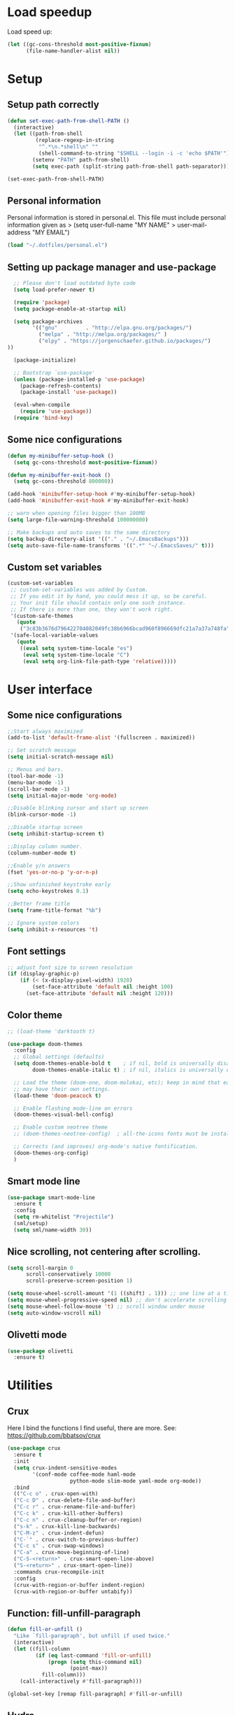 #+PROPERTY: header-args:emacs-lisp :tangle ~/.emacs.d/init.el

* Load speedup
Load speed up:
#+BEGIN_SRC emacs-lisp
(let ((gc-cons-threshold most-positive-fixnum)
      (file-name-handler-alist nil))
#+END_SRC

* Setup
** Setup path correctly
#+BEGIN_SRC emacs-lisp
(defun set-exec-path-from-shell-PATH ()
  (interactive)
  (let ((path-from-shell
         (replace-regexp-in-string
          "^.*\n.*shell\n" ""
          (shell-command-to-string "$SHELL --login -i -c 'echo $PATH'"))))
        (setenv "PATH" path-from-shell)
        (setq exec-path (split-string path-from-shell path-separator))))

(set-exec-path-from-shell-PATH)
#+END_SRC

** Personal information
Personal information is stored in personal.el.
This file must include personal information given as
> (setq user-full-name "MY NAME"
>       user-mail-address "MY EMAIL")
#+BEGIN_SRC emacs-lisp
(load "~/.dotfiles/personal.el")
#+END_SRC

** Setting up package manager and use-package
#+begin_src emacs-lisp
  ;; Please don't load outdated byte code
  (setq load-prefer-newer t)

  (require 'package)
  (setq package-enable-at-startup nil)

  (setq package-archives
        '(("gnu"         . "http://elpa.gnu.org/packages/")
          ("melpa" . "http://melpa.org/packages/" )
          ("elpy" . "https://jorgenschaefer.github.io/packages/")
))

  (package-initialize)

  ;; Bootstrap `use-package'
  (unless (package-installed-p 'use-package)
    (package-refresh-contents)
    (package-install 'use-package))

  (eval-when-compile
    (require 'use-package))
  (require 'bind-key)
#+end_src

** Some nice configurations
#+BEGIN_SRC emacs-lisp
(defun my-minibuffer-setup-hook ()
  (setq gc-cons-threshold most-positive-fixnum))

(defun my-minibuffer-exit-hook ()
  (setq gc-cons-threshold 800000))

(add-hook 'minibuffer-setup-hook #'my-minibuffer-setup-hook)
(add-hook 'minibuffer-exit-hook #'my-minibuffer-exit-hook)

;; warn when opening files bigger than 100MB
(setq large-file-warning-threshold 100000000)

;; Make backups and auto saves to the same directory
(setq backup-directory-alist '(("." . "~/.EmacsBackups")))
(setq auto-save-file-name-transforms '((".*" "~/.EmacsSaves/" t)))
#+END_SRC

** Custom set variables
#+BEGIN_SRC emacs-lisp
(custom-set-variables
 ;; custom-set-variables was added by Custom.
 ;; If you edit it by hand, you could mess it up, so be careful.
 ;; Your init file should contain only one such instance.
 ;; If there is more than one, they won't work right.
 '(custom-safe-themes
   (quote
    ("3c83b3676d796422704082049fc38b6966bcad960f896669dfc21a7a37a748fa" default)))
 '(safe-local-variable-values
   (quote
    ((eval setq system-time-locale "es")
     (eval setq system-time-locale "C")
     (eval setq org-link-file-path-type 'relative)))))
#+END_SRC

* User interface
** Some nice configurations
#+BEGIN_SRC emacs-lisp
;;Start always maximized
(add-to-list 'default-frame-alist '(fullscreen . maximized))

;; Set scratch message
(setq initial-scratch-message nil)

;; Menus and bars.
(tool-bar-mode -1)
(menu-bar-mode -1)
(scroll-bar-mode -1)
(setq initial-major-mode 'org-mode)

;;Disable blinking cursor and start up screen
(blink-cursor-mode -1)

;;Disable startup screen
(setq inhibit-startup-screen t)

;;Display column number.
(column-number-mode t)

;;Enable y/n answers
(fset 'yes-or-no-p 'y-or-n-p)

;;Show unfinished keystroke early
(setq echo-keystrokes 0.1)

;;Better frame title
(setq frame-title-format "%b")

;; Ignore system colors
(setq inhibit-x-resources 't)
#+END_SRC

** Font settings
#+BEGIN_SRC emacs-lisp
;; adjust font size to screen resolution
(if (display-graphic-p)
    (if (< (x-display-pixel-width) 1920)
        (set-face-attribute 'default nil :height 100)
      (set-face-attribute 'default nil :height 120)))
#+END_SRC

** Color theme
#+BEGIN_SRC emacs-lisp
;; (load-theme 'darktooth t)

(use-package doom-themes
  :config
  ;; Global settings (defaults)
  (setq doom-themes-enable-bold t    ; if nil, bold is universally disabled
        doom-themes-enable-italic t) ; if nil, italics is universally disabled

  ;; Load the theme (doom-one, doom-molokai, etc); keep in mind that each theme
  ;; may have their own settings.
  (load-theme 'doom-peacock t)

  ;; Enable flashing mode-line on errors
  (doom-themes-visual-bell-config)

  ;; Enable custom neotree theme
  ;; (doom-themes-neotree-config)  ; all-the-icons fonts must be installed!

  ;; Corrects (and improves) org-mode's native fontification.
  (doom-themes-org-config)
  )
#+END_SRC

** Smart mode line
#+BEGIN_SRC emacs-lisp
(use-package smart-mode-line
  :ensure t
  :config
  (setq rm-whitelist "Projectile")
  (sml/setup)
  (setq sml/name-width 30))
#+END_SRC

** Nice scrolling, not centering after scrolling.
#+BEGIN_SRC emacs-lisp
(setq scroll-margin 0
      scroll-conservatively 10000
      scroll-preserve-screen-position 1)

(setq mouse-wheel-scroll-amount '(1 ((shift) . 1))) ;; one line at a time
(setq mouse-wheel-progressive-speed nil) ;; don't accelerate scrolling
(setq mouse-wheel-follow-mouse 't) ;; scroll window under mouse
(setq auto-window-vscroll nil)
#+END_SRC

** Olivetti mode
#+BEGIN_SRC emacs-lisp
(use-package olivetti
  :ensure t)
#+END_SRC

* Utilities
** Crux
Here I bind the functions I find useful, there are more. See:
https://github.com/bbatsov/crux
#+BEGIN_SRC emacs-lisp
(use-package crux
  :ensure t
  :init
  (setq crux-indent-sensitive-modes
        '(conf-mode coffee-mode haml-mode
                    python-mode slim-mode yaml-mode org-mode))
  :bind
  (("C-c o" . crux-open-with)
  ("C-c D" . crux-delete-file-and-buffer)
  ("C-c r" . crux-rename-file-and-buffer)
  ("C-c k" . crux-kill-other-buffers)
  ("C-c n" . crux-cleanup-buffer-or-region)
  ("s-k" . crux-kill-line-backwards)
  ("C-M-z" . crux-indent-defun)
  ("C-`" . crux-switch-to-previous-buffer)
  ("C-c s" . crux-swap-windows)
  ("C-a" . crux-move-beginning-of-line)
  ("C-S-<return>" . crux-smart-open-line-above)
  ("S-<return>" . crux-smart-open-line))
  :commands crux-recompile-init
  :config
  (crux-with-region-or-buffer indent-region)
  (crux-with-region-or-buffer untabify))
#+END_SRC

** Function: fill-unfill-paragraph
#+BEGIN_SRC emacs-lisp
(defun fill-or-unfill ()
  "Like `fill-paragraph', but unfill if used twice."
  (interactive)
  (let ((fill-column
         (if (eq last-command 'fill-or-unfill)
             (progn (setq this-command nil)
                    (point-max))
           fill-column)))
    (call-interactively #'fill-paragraph)))

(global-set-key [remap fill-paragraph] #'fill-or-unfill)
#+END_SRC

** Hydra
#+BEGIN_SRC emacs-lisp
(use-package hydra
  :ensure t)
#+END_SRC

** Counsel
#+BEGIN_SRC emacs-lisp
(global-set-key (kbd "C-x C-b") 'ibuffer-other-window)
(use-package smex ;;provides history to counsel-M-x
  :ensure t)
(use-package counsel
  :ensure t
  :bind
  ("M-x" . counsel-M-x)
  ("C-s" . counsel-grep-or-swiper)
  ("M-y" . counsel-yank-pop)
  ("C-x C-f" . counsel-find-file)
  ("C-x C-r" . counsel-recentf)
  ("C-h v" . counsel-describe-variable)
  ("C-h f" . counsel-describe-function)
  ("<f2> u" . counsel-unicode-char)
  ("C-c g" . counsel-ag)
  ("C-c r" . ivy-resume)
  ("C-c i" . counsel-imenu)
  ("C-x b" . ivy-switch-buffer)
  ("C-x <left>" . counsel-mark-ring)
  ("C-x <right>" . counsel-mark-ring)
  ("C-c v" . ivy-push-view)
  ("C-c V" . ivy-pop-view)
  :config
  (ivy-mode 1)
  (setq ivy-height 7)
  (setq ivy-count-format "(%d/%d) ")
  (setq ivy-initial-inputs-alist nil)
  (setq counsel-yank-pop-separator "\n--------------------------------------\n")
  (setq swiper-include-line-number-in-search t)
  (setq ivy-ignore-buffers
        '("\\` "
          "*Help*" "*scratch*" "*Messages*" "\\`\\*magit" "*toc*"
          "synctex.gz"))
  (setq ivy-re-builders-alist
        '((t . ivy--regex-ignore-order)))
  (ivy-add-actions 'counsel-find-file
                   '(("F" (lambda (x) (with-ivy-window (insert (file-relative-name x))))
                      "insert relative file name")
                     ("B" (lambda (x)
                            (with-ivy-window
                              (insert (file-name-nondirectory (replace-regexp-in-string "/\\'" "" x)))))
                      "insert file name without any directory information")))
  )
(use-package ivy-hydra
  :ensure t)
#+END_SRC

** Magit
#+BEGIN_SRC emacs-lisp
(use-package magit
  :ensure t
  :bind ("C-x g" . magit-status))
#+END_SRC

** Undo tree
#+BEGIN_SRC emacs-lisp
(use-package undo-tree
  :ensure t
  :config
  (global-undo-tree-mode)
  (global-set-key (kbd "C-z") 'undo)
  (global-set-key (kbd "C-S-z") 'undo-tree-redo))
#+END_SRC

** Flyspell
#+BEGIN_SRC emacs-lisp
(use-package flyspell
  :config
  ;; use aspell instead of ispell
  (setq ispell-program-name "aspell"
        ispell-extra-args '("--sug-mode=ultra"))
  (add-hook 'text-mode-hook 'turn-on-flyspell)
  (setq flyspell-tex-command-regexp
        "\\(\\(begin\\|end\\)[  ]*{\\|\\(cite[a-z*]*\\|label\\|ref\\|eqref\\|usepackage\\|documentclass\\|bibliographystyle\\)[         ]*\\(\\[[^]]*\\]\\)?{[^{}]*\\)")
)

(use-package flyspell-correct-ivy
  :ensure t
  :config
  (define-key
    flyspell-mode-map (kbd "C-;") #'flyspell-correct-previous-word-generic))
#+END_SRC

** Company
#+BEGIN_SRC emacs-lisp
(use-package company
  :ensure t
  :config
  (global-set-key (kbd "s-º") 'company-complete)
  (add-hook 'after-init-hook 'global-company-mode)
  (setq company-backends (delete 'company-bbdb company-backends))
  (setq company-backends (delete 'company-nxml company-backends))
  (setq company-backends (delete 'company-css company-backends))
  (setq company-backends (delete 'company-eclim company-backends))
  (setq company-backends (delete 'company-clang company-backends))
  (setq company-backends (delete 'company-xcode company-backends))
  (setq company-backends (delete 'company-cmake company-backends))
  (setq company-backends (delete 'company-oddmuse company-backends))
  (setq company-backends (delete 'company-dabbrev company-backends))
  )

(use-package company-math
  :ensure t
  :config
  (add-to-list 'company-backends 'company-math-symbols-unicode))

(defun my-company-latex-mode-setup ()
  (setq-local company-backends
              (append '((company-math-symbols-latex company-latex-commands))
                      company-backends)))
(add-hook 'LaTeX-mode-hook 'my-company-latex-mode-setup)

;; Company for org-mode. Org-mode uses pcomplete for it's own
;; completion. We add it to the capf backend.
(defun add-pcomplete-to-capf ()
  (add-hook 'completion-at-point-functions 'pcomplete-completions-at-point nil t))
(add-hook 'org-mode-hook #'add-pcomplete-to-capf)

(defun my-company-org-mode-setup ()
  (setq-local company-backends
              (append '(company-ob-ipython)
                      company-backends)))
(add-hook 'org-mode-hook 'my-company-org-mode-setup)
#+END_SRC

** Deft
[[https://github.com/jrblevin/deft][Deft]] is an Emacs mode for quickly browsing, filtering, and editing
directories of plain text notes, inspired by Notational Velocity. It
was designed for increased productivity when writing and taking notes
by making it fast and simple to find the right file at the right time
and by automating many of the usual tasks such as creating new files
and saving files.

#+BEGIN_SRC emacs-lisp
(use-package deft
  :ensure t
  :bind ("<f8>" . deft)
  :commands (deft)
  :config
  (setq deft-directory "~/Documents/Notes"
        deft-extensions '("org" "tex"))
  (setq deft-default-extension "org")
  (setq deft-use-filter-string-for-filename t)
  (setq deft-file-naming-rules
        '((noslash . "-")
          (nospace . "-")
          (case-fn . downcase))))
#+END_SRC

** Function: open-term-here
A function for opening an external terminal emulator in the current
path.

#+BEGIN_SRC emacs-lisp
(defun open-term-here ()
  (interactive)
  "Open a terminal in current buffer's path."
  (call-process
   "konsole"
   nil 0 nil
   (concat "--workdir="
           (file-name-directory (or load-file-name buffer-file-name)))))
(global-set-key (kbd "C-c t") 'open-term-here)
#+END_SRC

** Save recent files
#+BEGIN_SRC emacs-lisp
(use-package recentf
  :config
  (setq recentf-save-file (expand-file-name "recentf" "~/.emacs.d/savefile/")
        recentf-max-saved-items 50
        ;; disable recentf-cleanup on Emacs start, because it can cause
        ;; problems with remote files
        recentf-auto-cleanup 'never)

  (defun prelude-recentf-exclude-p (file)
    "A predicate to decide whether to exclude FILE from recentf."
    (let ((file-dir (file-truename (file-name-directory file))))
      (-any-p (lambda (dir)
                (string-prefix-p dir file-dir))
              (mapcar 'file-truename (list "~/.emacs.d/savefile/" "~/.emacs.d/elpa/")))))

  (add-to-list 'recentf-exclude 'prelude-recentf-exclude-p)
  (add-to-list 'recentf-exclude "COMMIT_EDITMSG\\'")
  (add-to-list 'recentf-exclude "\\.png\\'")
  (add-to-list 'recentf-exclude "\\org-clock-save.el\\'")
  (add-to-list 'recentf-exclude "\\.gz\\'")
  (add-to-list 'recentf-exclude "\\.log\\'")
  (add-to-list 'recentf-exclude "\\.orhc-bibtex-cache\\'")

  (recentf-mode +1))
#+END_SRC

** Yasnippet
#+BEGIN_SRC emacs-lisp
(use-package yasnippet
  :ensure t
  :config
  (setq yas-snippet-dirs
        '("~/.dotfiles/snippets"
          yas-installed-snippets-dir))
  (yas/global-mode 1)
  )  ;; (define-key yas-minor-mode-map (kbd "s-<tab>") 'yas-expand)
  ;; (define-key yas-minor-mode-map [(tab)]        nil)
  ;; (define-key yas-minor-mode-map (kbd "TAB")    nil)
  ;; (define-key yas-minor-mode-map (kbd "<tab>")  nil))
#+END_SRC

** Ivy-bibtex
#+BEGIN_SRC emacs-lisp
(use-package ivy-bibtex
  :ensure t
  :config
  (setq bibtex-completion-bibliography
        '("/home/gperaza/Documents/SortedResources/bibliography.bib"))
  (setq bibtex-completion-pdf-field "file")
  (setq bibtex-completion-notes-path
        "/home/gperaza/Documents/SortedResources/Notes"))
#+END_SRC

* Editing configuration
** Some general editing configurations
#+BEGIN_SRC emacs-lisp
;; always follow symlinks of vc files
(setq vc-follow-symlinks t)

;; don't use tabs to indent
(setq-default indent-tabs-mode nil)

;; Require new line at the end of a file
(setq require-final-newline t)

;;Delete selection when copying/writing on top
(delete-selection-mode t)

;;Auto revert files
(global-auto-revert-mode t)

;;Enable narrowing commands
(put 'narrow-to-region 'disabled nil)
(put 'narrow-to-defun 'disabled nil)

;;Enable erase-buffer command
(put 'erase-buffer 'disabled nil)

;; Make ediff use one frame
(setq ediff-window-setup-function 'ediff-setup-windows-plain)

;;Treat camel case words (camelCase) as separate words.
(global-subword-mode 1)

;;Allow typing TeX characters after toggling the input method with C-\
(setq default-input-method 'TeX)

;;Remember location in a file when saving
(require 'saveplace)
(setq-default save-place t)
;; For emacs 25 do (save-place-mode 1)

;; Turn on auto fill
(add-hook 'text-mode-hook 'turn-on-auto-fill)

;; Set truncate lines to nil
(set-default 'truncate-lines t)

;;Set fill column
(setq-default fill-column 80)

;; Save whatever’s in the current (system) clipboard before
;; replacing it with the Emacs’ text.
(setq save-interprogram-paste-before-kill t)
#+END_SRC

** White space mode
#+BEGIN_SRC emacs-lisp
(setq whitespace-line-column 80)
(setq whitespace-style '(face trailing lines-tail))
(add-hook 'prog-mode-hook 'whitespace-mode)
(add-hook 'LaTeX-mode-hook 'whitespace-mode)
#+END_SRC

** Zzz-to-char (kills from current point to character, M-z/M-Z)
#+BEGIN_SRC emacs-lisp
(use-package zzz-to-char
  :ensure t
  :config
  (global-set-key (kbd "M-z") 'zzz-up-to-char)
  (global-set-key (kbd "M-Z") 'zzz-to-char))
#+END_SRC

** Move lines or region up and down
To imitate move lines outside org mode.
#+BEGIN_SRC emacs-lisp
(use-package move-text
  :ensure t
  :config
  (global-set-key (kbd "M-S-<up>")  'move-text-up)
  (global-set-key (kbd "M-S-<down>") 'move-text-down))
#+END_SRC

** Volatile highlights, highlight things like undo, copy, etc.
#+BEGIN_SRC emacs-lisp
(use-package volatile-highlights
  :ensure t
  :config (volatile-highlights-mode t))
#+END_SRC

** Make C-w/M-w kill/copy single line when not selection is active
#+BEGIN_SRC emacs-lisp
;; note - this should be after volatile-highlights is required
(defadvice kill-region (before smart-cut activate compile)
  "When called interactively with no active region, kill a single line instead."
  (interactive
   (if mark-active (list (region-beginning) (region-end))
     (list (line-beginning-position)
           (line-beginning-position 2)))))

(use-package easy-kill
  :ensure t
  :config
  (global-set-key [remap kill-ring-save] 'easy-kill)
  (global-set-key [remap mark-sexp] 'easy-mark))
#+END_SRC

** Expand region
#+BEGIN_SRC emacs-lisp
(use-package expand-region
  :ensure t
  :bind ("M-2" . er/expand-region))
#+END_SRC

** Automatically indent yanked text in programming modes
#+BEGIN_SRC emacs-lisp
(defun yank-advised-indent-function (beg end)
  "Do indentation, as long as the region isn't too large."
  (if (<= (- end beg) 1000)
      (indent-region beg end nil)))

(defcustom prelude-yank-indent-modes '(LaTeX-mode TeX-mode)
  "Modes in which to indent regions that are yanked (or yank-popped).
      Only modes that don't derive from `prog-mode' should be listed here."
  :type 'list
  :group 'prelude)

(defmacro advise-commands (advice-name commands class &rest body)
  "Apply advice named ADVICE-NAME to multiple COMMANDS.
      The body of the advice is in BODY."
  `(progn
     ,@(mapcar (lambda (command)
                 `(defadvice ,command (,class ,(intern (concat (symbol-name command) "-" advice-name)) activate)
                    ,@body))
               commands)))

(advise-commands "indent" (yank yank-pop) after
                 "If current mode is one of `prelude-yank-indent-modes',
      indent yanked text (with prefix arg don't indent)."
                 (if (and (not (ad-get-arg 0))
                          (not (member major-mode crux-indent-sensitive-modes))
                          (or (derived-mode-p 'prog-mode)
                              (member major-mode prelude-yank-indent-modes)))
                     (let ((transient-mark-mode nil))
                       (yank-advised-indent-function (region-beginning) (region-end)))))
#+END_SRC

** Compilation
Let's customize the behavior of the compilation process. We always to
save when compiling, no need to ask. Also, if a previous compilation
process exists, kill it before starting a new one. Finally,
automatically scroll to first error.

We can interpret the ansi color escape codes to colorize the
compilation buffer. For this we follow Malabarba's [[http://endlessparentheses.com/ansi-colors-in-the-compilation-buffer-output.html?source=rss][advice]].

Also, automatically close the compilation buffer when compilation
succeeds without error.

#+BEGIN_SRC emacs-lisp
(require 'compile)
(setq compilation-ask-about-save nil
      compilation-always-kill t
      compilation-scroll-output 'first-error)

(require 'ansi-color)
(defun endless/colorize-compilation ()
  "Colorize from `compilation-filter-start' to `point'."
  (let ((inhibit-read-only t))
    (ansi-color-apply-on-region
     compilation-filter-start (point))))

(add-hook 'compilation-filter-hook
          #'endless/colorize-compilation)

(defun bury-compile-buffer-if-successful (buffer string)
  "Bury a compilation buffer if succeeded without warnings "
  (if (and
       (string-match "compilation" (buffer-name buffer))
       (string-match "finished" string)
       (not
        (with-current-buffer buffer
          (goto-char (point-min))
          (search-forward "warning" nil t))))
      (run-with-timer 1 nil 'winner-undo)))
(add-hook 'compilation-finish-functions 'bury-compile-buffer-if-successful)
#+END_SRC

** Hungry delete
#+BEGIN_SRC emacs-lisp
(use-package hungry-delete
:ensure t
:bind (("s-<backspace>" . hungry-delete-backward)
       ("s-<delete>" . hungry-delete-forward)))
#+END_SRC

** Sdcv mode (dictionary)
#+BEGIN_SRC emacs-lisp
;;; sdcv-mode.el --- major mode to do dictionary query through sdcv

;; Copyright 2006~2008 pluskid,
;;           2011 gucong
;;
;; Author: pluskid <pluskid@gmail.com>,
;;         gucong <gucong43216@gmail.com>
;;
;; This program is free software; you can redistribute it and/or
;; modify it under the terms of the GNU General Public License as
;; published by the Free Software Foundation; either version 2, or (at
;; your option) any later version.
;;
;; This program is distributed in the hope that it will be useful,
;; but WITHOUT ANY WARRANTY; without even the implied warranty of
;; MERCHANTABILITY or FITNESS FOR A PARTICULAR PURPOSE.  See the
;; GNU General Public License for more details.
;;
;; You should have received a copy of the GNU General Public License
;; along with this program; if not, write to the Free Software
;; Foundation, Inc., 675 Mass Ave, Cambridge, MA 02139, USA.

;;; Commentary:

;; This is a major mode to view output of dictionary search of sdcv.

;; Put this file into your load-path and the following into your
;; ~/.emacs:
;;   (require 'sdcv-mode)
;;   (global-set-key (kbd "C-c d") 'sdcv-search)

;;; Changelog:

;; 2012/01/02
;;     * New variable: `sdcv-word-processor'
;;     * Breaking change:
;;       for `sdcv-dictionary-list' and `sdcv-dictionary-alist',
;;       non-list (non-nil) value now means full dictionary list
;;     * Rewrite `sdcv-search' for both interactive and non-interactive use
;;     * `sdcv-dictionary-list' is left for customization use only
;;     * Better highlighting.
;;
;; 2011/06/30
;;     * New feature: parse output for failed lookup
;;     * Keymap modification
;;
;; 2008/06/11
;;     * sdcv-mode v 0.1 init (with background process)

;;; Code:

(require 'outline)
(provide 'sdcv-mode)
(eval-when-compile
  (require 'cl))

;;; ==================================================================
;;; Frontend, search word and display sdcv buffer
(defun sdcv-search (word &optional dict-list-name dict-list interactive-p)
  "Search WORD through the command-line tool sdcv.
The result will be displayed in buffer named with
`sdcv-buffer-name' with `sdcv-mode' if called interactively.
When provided with DICT-LIST-NAME, query `sdcv-dictionary-alist'
to get the new dictionary list before search.
Alternatively, dictionary list can be specified directly
by DICT-LIST.  Any non-list value of it means using all dictionaries.
When called interactively, prompt for the word.
Prefix argument have the following meaning:
If `sdcv-dictionary-alist' is defined, 
use prefix argument to select a new DICT-LIST-NAME.
Otherwise, prefix argument means using all dictionaries.
Word may contain some special characters:
    ,*       match zero or more characters
    ?       match zero or one character
    /       used at the beginning, for fuzzy search
    |       used at the beginning, for data search
    \       escape the character right after"
  (interactive
   (let* ((dict-list-name
           (and current-prefix-arg sdcv-dictionary-alist
                (completing-read "Select dictionary list: "
                                 sdcv-dictionary-alist nil t)))
          (dict-list
           (and current-prefix-arg (not sdcv-dictionary-alist)))
          (guess (or (and transient-mark-mode mark-active
                          (buffer-substring-no-properties
                           (region-beginning) (region-end)))
                     (current-word nil t)))
          (word (read-string (format "Search dict (default: %s): " guess)
                             nil nil guess)))
     (list word dict-list-name dict-list t)))
  ;; init current dictionary list
  (when (null sdcv-current-dictionary-list)
    (setq sdcv-current-dictionary-list sdcv-dictionary-list))
  ;; dict-list-name to dict-list
  (when (and (not dict-list) dict-list-name)
    (if (not sdcv-dictionary-alist)
        (error "`sdcv-dictionary-alist' not defined"))
    (setq dict-list
          (cdr (assoc dict-list-name sdcv-dictionary-alist))))
  ;; prepare new dictionary list
  (when (and dict-list (not (equal sdcv-current-dictionary-list dict-list)))
    (setq sdcv-current-dictionary-list dict-list)
    ;; kill sdcv process
    (and (get-process sdcv-process-name)
         (kill-process (get-process sdcv-process-name)))
    (while (get-process sdcv-process-name)
      (sleep-for 0.01)))
  (let ((result
         (concat ">>>"
          (mapconcat
           (lambda (w) (sdcv-do-lookup w))
           (if sdcv-word-processor
               (let ((processed (funcall sdcv-word-processor word)))
                 (if (listp processed) processed (list processed)))
             (list word))
           ">>>"))))
    (if (not interactive-p)
        result
      (with-current-buffer (get-buffer-create sdcv-buffer-name)
        (setq buffer-read-only nil)
        (erase-buffer)
        (insert result))
      (sdcv-goto-sdcv)
      (sdcv-mode)
      (sdcv-mode-reinit))))

(defun sdcv-list-dictionary ()
  "Show available dictionaries."
  (interactive)
  (let (resize-mini-windows)
    (shell-command "sdcv -l" sdcv-buffer-name)))

(defvar sdcv-current-dictionary-list nil)

(defun sdcv-generate-dictionary-argument ()
  "Generate dictionary argument for sdcv from `sdcv-current-dictionary-list'
and `sdcv-dictionary-path'."
  (append
   (and sdcv-dictionary-path (list "--data-dir" sdcv-dictionary-path))
   (and (listp sdcv-current-dictionary-list)
        (mapcan (lambda (dict)
                  (list "-u" dict))
                sdcv-current-dictionary-list))))

;;; ==================================================================
;;; utilities to switch from and to sdcv buffer
(defvar sdcv-previous-window-conf nil
  "Window configuration before switching to sdcv buffer.")
(defun sdcv-goto-sdcv ()
  "Switch to sdcv buffer in other window."
  (interactive)
  (unless (eq (current-buffer)
	      (sdcv-get-buffer))
    (setq sdcv-previous-window-conf (current-window-configuration)))
  (let* ((buffer (sdcv-get-buffer))
         (window (get-buffer-window buffer)))
    (if (null window)
        (switch-to-buffer-other-window buffer)
      (select-window window))))
(defun sdcv-return-from-sdcv ()
  "Bury sdcv buffer and restore the previous window configuration."
  (interactive)
  (if (window-configuration-p sdcv-previous-window-conf)
      (progn
        (set-window-configuration sdcv-previous-window-conf)
        (setq sdcv-previous-window-conf nil)
        (bury-buffer (sdcv-get-buffer)))
    (bury-buffer)))

(defun sdcv-get-buffer ()
  "Get the sdcv buffer. Create one if there's none."
  (let ((buffer (get-buffer-create sdcv-buffer-name)))
    (with-current-buffer buffer
      (unless (eq major-mode 'sdcv-mode)
        (sdcv-mode)))
    buffer))

;;; ==================================================================
;;; The very major mode
(defvar sdcv-mode-font-lock-keywords
  '(
    ;; dictionary name
    ("^-->\\(.*\\)$" . (1 sdcv-hit-face))
    ("^==>\\(.*\\)$" . (1 sdcv-failed-face))
    ("^\\(>>>.*\\)$" . (1 sdcv-heading-face))
    )
  "Expressions to hilight in `sdcv-mode'")

(defvar sdcv-mode-map
  (let ((map (make-sparse-keymap)))
    (define-key map "q" 'sdcv-return-from-sdcv)
    (define-key map (kbd "RET") 'sdcv-search)
    (define-key map "a" 'show-all)
    (define-key map "h" 'hide-body)
    (define-key map "o" 'sdcv-toggle-entry)
    (define-key map "n" 'sdcv-next-entry)
    (define-key map "p" 'sdcv-previous-entry)
    map)
  "Keymap for `sdcv-mode'.")

(define-derived-mode sdcv-mode nil "sdcv"
  "Major mode to look up word through sdcv.
\\{sdcv-mode-map}
Turning on Text mode runs the normal hook `sdcv-mode-hook'."
  (setq font-lock-defaults '(sdcv-mode-font-lock-keywords))
  (setq buffer-read-only t)
  (set (make-local-variable 'outline-regexp) "-->.*\n-->\\|==>\\|>>>")
  (set (make-local-variable font-lock-string-face) nil)
)

(defun sdcv-mode-reinit ()
  "Re-initialize buffer.
Hide all entrys but the first one and goto
the beginning of the buffer."
  (ignore-errors
    (setq buffer-read-only nil)
    (sdcv-parse-failed)
    (setq buffer-read-only t)
    (hide-body)
    (goto-char (point-min))
    (forward-line 1)
    (show-entry)))

(defun sdcv-parse-failed ()
  (goto-char (point-min))
  (let (save-word)
    (while (re-search-forward "^[0-9]+).*-->\\(.*\\)$" nil t)
      (let ((cur-word (match-string-no-properties 1)))
        (unless (string= save-word cur-word)
          (setq save-word cur-word)
          (re-search-backward "^\\(.\\)" nil t)
          (match-string 1)
          (insert (format "\n==>%s\n" save-word)))))))

(defun sdcv-next-entry ()
  (interactive)
  (outline-next-heading)
  (show-entry)
  (recenter-top-bottom 0))
(defun sdcv-previous-entry ()
  (interactive)
  (outline-previous-heading)
  (show-entry)
  (recenter-top-bottom 0))

(defun sdcv-toggle-entry ()
  (interactive)
  (save-excursion
    (outline-back-to-heading)
    (if (not (outline-invisible-p (line-end-position)))
        (hide-entry)
      (show-entry))))

;;; ==================================================================
;;; Support for sdcv process in background
(defun sdcv-do-lookup (word)
  "Send the word to the sdcv process and return the result."
  (let ((process (sdcv-get-process)))
    (process-send-string process (concat word "\n"))
    (with-current-buffer (process-buffer process)
      (let ((i 0) rlt done)
	(while (and (not done)
		    (< i sdcv-wait-timeout))
	  (when (sdcv-match-tail sdcv-word-prompts)
	    (setq rlt (buffer-substring-no-properties (point-min)
						      (point-max)))
	    (setq done t))
	  (when (sdcv-match-tail sdcv-choice-prompts)
	    (process-send-string process "-1\n"))
	  (unless done
	    (sleep-for sdcv-wait-interval)
	    (setq i (+ i sdcv-wait-interval))))
	(unless (< i sdcv-wait-timeout)
	  ;; timeout
	  (kill-process process)
	  (error "ERROR: timeout waiting for sdcv"))
	(erase-buffer)
    rlt))))

(defvar sdcv-wait-timeout 2
  "The max time (in seconds) to wait for the sdcv process to
produce some output.")
(defvar sdcv-wait-interval 0.01
  "The interval (in seconds) to sleep each time to wait for
sdcv's output.")

(defconst sdcv-process-name "%sdcv-mode-process%")
(defconst sdcv-process-buffer-name "*sdcv-mode-process*")

(defvar sdcv-word-prompts '("Enter word or phrase: "
			    "请输入单词或短语："
			    "請輸入單字或片語：")
  "A list of prompts that sdcv use to prompt for word.")

(defvar sdcv-choice-prompts '("Your choice[-1 to abort]: "
			      "您的选择为："
			      "您的選擇為：")
  "A list of prompts that sdcv use to prompt for a choice
of multiple candicates.")

(defvar sdcv-result-patterns '("^Found [0-9]+ items, similar to [*?/|]*\\(.+?\\)[*?]*\\."
			      "^发现 [0-9]+ 条记录和 [*?/|]*\\(.+?\\)[*?]* 相似。"
			      )
  "A list of patterns to extract result word of sdcv. Special
characters are stripped.")

(defun sdcv-get-process ()
  "Get or create the sdcv process."
  (let ((process (get-process sdcv-process-name)))
    (when (null process)
      (with-current-buffer (get-buffer-create
			    sdcv-process-buffer-name)
	(erase-buffer)
	(setq process (apply 'start-process
			     sdcv-process-name
			     sdcv-process-buffer-name
			     sdcv-program-path
			     (sdcv-generate-dictionary-argument)))
	;; kill the initial prompt
	(let ((i 0))
	  (message "starting sdcv...")
	  (while (and (not (sdcv-match-tail sdcv-word-prompts))
		      (< i sdcv-wait-timeout))
	    (sleep-for sdcv-wait-interval)
	    (setq i (+ i sdcv-wait-interval)))
	  (unless (< i sdcv-wait-timeout)
	    ;; timeout
	    (kill-process process)
	    (error "ERROR: timeout waiting for sdcv"))
	  (erase-buffer))))
    process))

(defun sdcv-buffer-tail (length)
  "Get a substring of length LENGTH at the end of
current buffer."
  (let ((beg (- (point-max) length))
	(end (point-max)))
    (if (< beg (point-min))
	(setq beg (point-min)))
    (buffer-substring-no-properties beg end)))

(defun sdcv-match-tail (prompts)
  (let ((done nil)
	(prompt nil))
    (while (and (not done)
		prompts)
      (setq prompt (car prompts))
      (setq prompts (cdr prompts))
      (when (string-equal prompt
                          (sdcv-buffer-tail (length prompt)))
        (delete-region (- (point-max) (length prompt))
                       (point-max))
        (setq done t)))
    done))


;;;;##################################################################
;;;;  User Options, Variables
;;;;##################################################################

(defvar sdcv-buffer-name "*sdcv*"
  "The name of the buffer of sdcv.")
(defvar sdcv-dictionary-list t
  "A list of dictionaries to use.
Each entry is a string denoting the name of a dictionary, which
is then passed to sdcv through the '-u' command line option. 
Any non-list value means using all the dictionaries.")
(defvar sdcv-dictionary-alist nil
  "An alist of dictionaries, used to interactively form
dictionary list. It has the form:
   ((\"full\" . t)
    (\"group1\" \"dict1\" \"dict2\" ...)
    (\"group2\" \"dict2\" \"dict3\"))
Any cons cell here means using all dictionaries.
")

(defvar sdcv-program-path "sdcv"
  "The path of sdcv program.")

(defvar sdcv-dictionary-path nil
  "The path of dictionaries.")

(defvar sdcv-word-processor nil
  "This is the function that take a word (stirng) 
and return a word or a list of words for lookup by `sdcv-search'.
All lookup result(s) will finally be concatenated together.
`nil' value means do nothing with the original word.
The following is an example.  This function takes the original word and
compare whether simplified and traditional form of the word are the same.
If not, look up both of the words.
      (lambda (word)
        (let ((sim (chinese-conv word \"simplified\"))
              (tra (chinese-conv word \"traditional\")))
          (if (not (string= sim tra))
              (list sim tra)
            word)))
")

(defvar sdcv-hit-face 'font-lock-type-face
  "Face for search hits")
(defvar sdcv-failed-face 'font-lock-keyword-face
  "Face for suggestions for a failed lookup.")
(defvar sdcv-heading-face 'highlight
  "Face for heading of lookup")

;;; sdcv-mode.el ends here

(global-set-key (kbd "s-d") 'sdcv-search)
#+END_SRC

* Navigation
** Misc
#+BEGIN_SRC emacs-lisp
(global-set-key (kbd "C-x k") 'kill-this-buffer)
(global-set-key (kbd "C-x w") 'kill-buffer-and-window)
#+END_SRC

** Avy
#+BEGIN_SRC emacs-lisp
(use-package avy
  :ensure t
  :bind
  (("M-l" . avy-goto-line)
   ("M-s" . avy-goto-word-or-subword-1)))
#+END_SRC

** Windmove to move between visible buffers
#+BEGIN_SRC emacs-lisp
(use-package windmove
  :bind
  (("s-<right>" . windmove-right)
   ("s-<left>" . windmove-left)
   ("s-<up>" . windmove-up)
   ("s-<down>" . windmove-down)
   ))
#+END_SRC

** Winner mode, undo-redo window configuration
#+BEGIN_SRC emacs-lisp
(use-package winner
  :config (winner-mode 1))
#+END_SRC

* LaTeX
#+BEGIN_SRC emacs-lisp
(use-package tex
  :ensure auctex
  :config
  (setq-default TeX-master nil)
  (setq TeX-auto-save t)
  (setq TeX-parse-self t)
  (setq TeX-electric-math (cons "$" "$"))
  (setq TeX-save-query nil)

  (setq TeX-view-program-selection '((output-pdf "Okular"))
        TeX-source-correlate-start-server t)

  (add-hook 'LaTeX-mode-hook
            (lambda ()
              (flyspell-mode t)
              ;;(TeX-PDF-mode -1)
              (TeX-fold-mode t)
              (turn-on-reftex)
              (TeX-source-correlate-mode t)
              (setq TeX-command-extra-options "--shell-escape")
              (LaTeX-math-mode t)))

  ;; reftex settings
  (setq reftex-enable-partial-scans t)
  (setq reftex-use-multiple-selection-buffers t)
  (setq reftex-plug-into-AUCTeX t)
  (setq reftex-ref-macro-prompt nil)

  (setq TeX-outline-extra '(("\\\\frametitle\\b" 2)))
  (setq font-latex-user-keyword-classes
          '(("my-red-commands"
             (("del" "[{"))
             (:foreground "red"
              :strike-through t)
             command)
            ("my-blue-commands"
             (("add" "[{")
              ("rep" "[{{"))
             (:foreground "dodger blue")
             command)
            ("my-yellow-commands"
             (("comment" "{{"))
             (:foreground "yellow")
             command)))
 )
#+END_SRC

* org-mode
#+BEGIN_SRC emacs-lisp
(use-package org
   :ensure t
   :pin gnu
   :config
   (add-hook 'org-mode-hook 'turn-on-org-cdlatex)
)
#+END_SRC

** Appearance
#+BEGIN_SRC emacs-lisp
;; Align text at column 1
(setq org-adapt-indentation nil)

;; Start with contents displayed
(setq org-startup-folded 'content)

;; Highlight latex fragments
(setq org-highlight-latex-and-related '(latex))

;; Increase the size of latex fragments in text:
(plist-put org-format-latex-options :scale 1.5)

;; Allow lists with letters in them.
(setq org-list-allow-alphabetical t)

;; Disable inline images
(defun org-display-inline-images (&optional include-linked refresh beg end)
  "This function is disabled. I dont like inline images."
  (interactive "P")
  (message "Disabled functionality"))
#+END_SRC

** Babel, code inside org
*** Enable languages
#+BEGIN_SRC emacs-lisp
(require 'ob-shell)

(use-package ob-ipython
  :ensure t
  :config
  (setq org-babel-default-header-args:ipython
        '((:results . "replace drawer")
          (:session . "ipython")
          (:exports . "both")
          (:cache .   "no")
          (:noweb . "no")
          (:hlines . "no")
          (:tangle . "no")
          (:eval . "never-export"))))

(org-babel-do-load-languages
 'org-babel-load-languages
 '((emacs-lisp . t)
   (python . t)
   (ipython . t)
   (sh . t)
   (org . t)
   (C . t)
   (latex . t)
   (awk . t)
   (gnuplot . t)
   (dot . t)))
(add-to-list 'org-src-lang-modes '("dot" . "graphviz-dot"))
#+END_SRC

*** Set up Babel behavior
Don't ask for confirmation when evaluating a code block.

#+BEGIN_SRC emacs-lisp
(setq org-confirm-babel-evaluate nil)
#+END_SRC

Code block indentation messes up indent sensitive languages like
Python, disable it. While we are messing with indentation let's make
tab behave as in the native major mode inside blocks.

#+BEGIN_SRC emacs-lisp
(setq org-src-preserve-indentation t)
(setq org-src-tab-acts-natively t)
#+END_SRC

Do not evaluate on export.

#+BEGIN_SRC emacs-lisp
(add-to-list 'org-babel-default-header-args '(:eval . "no-export"))
#+END_SRC

Disable Flycheck when editing code blocks.

#+BEGIN_SRC emacs-lisp
(defun disable-flycheck-in-org-src-block ()
  (setq-local flycheck-disabled-checkers '(emacs-lisp-checkdoc)))
(add-hook 'org-src-mode-hook 'disable-flycheck-in-org-src-block)
#+END_SRC 

Edit code in same window
#+BEGIN_SRC emacs-lisp
(setq org-src-window-setup 'current-window)
#+END_SRC

** Footnotes
In-line and still reference-able footnote definitions. Footnotes have
random unique id's and being inline means it is difficult to mess up
references by deleting stuff.

#+BEGIN_SRC emacs-lisp
(setq org-footnote-define-inline t)
(setq org-footnote-auto-label 'random)
(setq org-footnote-auto-adjust nil)
#+END_SRC

** Org mode links
Enable storing, inserting and following links in any buffer:

#+BEGIN_SRC emacs-lisp
(global-set-key "\C-cl" 'org-store-link)
(global-set-key "\C-cL" 'org-insert-link-global)
(global-set-key "\C-co" 'org-open-at-point-global)

(setq org-file-apps
      '((auto-mode . emacs)
        ("\\.mm\\'" . default)
        ("\\.x?html?\\'" . "firefox %s")
        ("\\.pdf\\'" . "okular %s")
        ("\\.png\\'" . "feh -B white %s")
        ("\\.jpg\\'" . "pqiv -i %s")
        ("\\.svg\\'" . "pqiv -i %s")))
#+END_SRC

** Navigation
Enable fast navigation on headers. To see a list of available commands
press ? with the cursor at the beginning of a headline.

#+BEGIN_SRC emacs-lisp
(setq org-use-speed-commands t)
#+END_SRC

Function that replaces the entire key map for narrow widen in org.
Narrowing is really useful to focus only on the relevant section we
want to edit. Now we can narrow/widen smartly using only
C-x n. Works globally, not only in org-mode, perhaps I should move
this elsewhere.

#+BEGIN_SRC emacs-lisp
(defun latex-narrow-to-section ()
  "Narrow to current section"
  (LaTeX-mark-section)
  (call-interactively 'narrow-to-region)
  (deactivate-mark))

(defun latex-on-section-header ()
  "Return non-nil if point is on a section header."
  (if (string-match "\\`\\\\\\(sub\\)*section{.*}" (thing-at-point 'line t))
       t nil))

(defun narrow-or-widen-dwim (p)
  "Widen if buffer is narrowed, narrow-dwim otherwise.
Dwim means: region, org-src-block, org-subtree, or
defun, whichever applies first. Narrowing to
org-src-block actually calls `org-edit-src-code'.

With prefix P, don't widen, just narrow even if buffer
is already narrowed."
  (interactive "P")
  (declare (interactive-only))
  (cond ((and (buffer-narrowed-p) (not p)) (widen))
        ((region-active-p)
         (narrow-to-region (region-beginning)
                           (region-end)))
        ((derived-mode-p 'org-mode)
         ;; `org-edit-src-code' is not a real narrowing
         ;; command. Remove this first conditional if
         ;; you don't want it.
         (cond ((ignore-errors (org-edit-src-code) t)
                (delete-other-windows))
               ((ignore-errors (org-narrow-to-block) t))
               (t (org-narrow-to-subtree))))
        ((derived-mode-p 'latex-mode)
         (if (latex-on-section-header)
             (latex-narrow-to-section)
           (LaTeX-narrow-to-environment)))
        (t (narrow-to-defun))))

;; This line actually replaces Emacs' entire narrowing
;; keymap, that's how much I like this command. Only
;; copy it if that's what you want.
(define-key ctl-x-map "n" #'narrow-or-widen-dwim)
(add-hook 'LaTeX-mode-hook
          (lambda ()
            (define-key LaTeX-mode-map "\C-xn"
              nil)
            ;; (define-key LaTeX-mode-map "\C-ci" 'counsel-outline)
            ))
#+END_SRC

** Org mode exporter
Org-mode allow us to export our document to different formats. The two
I use the most are LaTeX and HTML.

Set-up export back-ends

#+BEGIN_SRC emacs-lisp
(require 'ox-latex)
(require 'ox-html)
#+END_SRC

*** LaTeX back-end configuration
The LaTeX back-end needs some extra configuration.

Define extra packages to be included in latex exports.

#+BEGIN_SRC emacs-lisp
(setq org-latex-packages-alist
      '(("" "lmodern" nil);; latin modern fonts
        ("" "mathtools" t);; superseeds amsmath
        ("" "url" nil);; enable \url{} for urls
        ("" "color" nil)
        ("" "amssymb" nil)
        ("" "amsopn" nil)
        ("" "nicefrac" nil)
        ("" "units" nil)
        ("" "gensymb" nil)
        ("" "svg" nil)
        ))
#+END_SRC

To enable syntax highlighting for source code in LaTeX export we need
pygmentize installed. Currently it's disabled because it breaks
portability with standard LaTeX work flows, particularly my
collaborators don't know how to compile a tex file with this enabled.
It can be enables in each buffer by manually including the minted
package via "#+LATEX_HEADER: /usepackage{minted}"

#+BEGIN_SRC emacs-lisp
;; Add minted to the defaults packages to include when exporting.
;;(add-to-list 'org-latex-packages-alist '("" "minted" nil))

;; Tell the latex export to use the minted package for source code
;; coloration.
(setq org-latex-listings 'minted)

;; Let the exporter use the -shell-escape option to let latex execute
;; external programs. This obviously and can be dangerous to activate!
(setq org-latex-minted-options
      '(("mathescape" "true")
        ("linenos" "true")
        ("numbersep" "5pt")
        ("frame" "lines")
        ("framesep" "2mm")))
(setq org-latex-pdf-process
      '("latexmk -pdflatex='pdflatex --shell-escape' -pdf %f"))
#+END_SRC

*** Export behavior
I want to interpret "_" and "^" as sub and super indices only when
braces are used.

#+BEGIN_SRC emacs-lisp
(setq org-export-with-sub-superscripts '{})
#+END_SRC

** Templates
*** General purpose
This is a template for a research/project aid document. The purpose of
this document is to hold task, reading list, and some quick
notes. It's available using the "<paper" expansion.

#+BEGIN_SRC emacs-lisp
(add-to-list 'org-structure-template-alist
             `("paper"
               ,(concat
                "#+TITLE:\n"
                "#+DATE:\n"
                "#+PROPERTY: cookie_data recursive\n\n"
                "Description:\n\n"
                "* Files\n"
                "* Tasks\n"
                "** Writing\n"
                "** Modeling\n"
                "** Simulations\n"
                "* Reading\n"
                "** Must read\n"
                "** Should read\n"
                "** Already read and relevant\n"
                "** Already read and not relevant\n"
                "* Meetings\n")))
#+END_SRC

*** Code block templates
#+BEGIN_SRC emacs-lisp
;; add <p for python expansion
(add-to-list 'org-structure-template-alist
             '("p"
               "#+BEGIN_SRC python\n?\n#+END_SRC"
               "<src lang=\"python\">\n?\n</src>"))

;; add <ip for python expansion
(add-to-list 'org-structure-template-alist
             '("ip"
               "#+BEGIN_SRC ipython\n?\n#+END_SRC"
               "<src lang=\"ipython\">\n?\n</src>"))

;; add <el for emacs-lisp expansion
(add-to-list 'org-structure-template-alist
             '("el"
               "#+BEGIN_SRC emacs-lisp\n?\n#+END_SRC"
               "<src lang=\"emacs-lisp\">\n?\n</src>"))

;; add <sh for shell
(add-to-list 'org-structure-template-alist
             '("sh"
               "#+BEGIN_SRC sh\n?\n#+END_SRC"
               "<src lang=\"shell\">\n?\n</src>"))
#+END_SRC

** Org-Download
#+BEGIN_SRC emacs-lisp
(use-package org-download
  :ensure t
  :config
  (setq-default org-download-image-dir "./figures")
  (setq-default org-download-heading-lvl nil))
#+END_SRC

* Programming
** Parenthesis
#+BEGIN_SRC emacs-lisp
(show-paren-mode 1)
(electric-pair-mode 1)

(use-package rainbow-delimiters
  :ensure t
  :config
  (add-hook 'prog-mode-hook #'rainbow-delimiters-mode))

(use-package wrap-region
  :ensure t
  :config
  (wrap-region-add-wrapper "$" "$" nil 'LaTeX-mode)
  (wrap-region-global-mode t))
#+END_SRC

** Comments
#+BEGIN_SRC emacs-lisp
(defun comment-auto-fill ()
  (setq-local comment-auto-fill-only-comments t)
  (auto-fill-mode 1))
(add-hook 'prog-mode-hook 'comment-auto-fill)

(use-package comment-dwim-2
  :ensure t
  :bind ("M-;" . comment-dwim-2))
#+END_SRC

** Flycheck
#+BEGIN_SRC emacs-lisp
(use-package flycheck
  :ensure t
  :config (global-flycheck-mode 1))

(use-package flycheck-pos-tip
  :ensure t
  :config
  (with-eval-after-load 'flycheck
    (flycheck-pos-tip-mode)))
#+END_SRC

** Semantic mode
Semantic mode enables parsing of source code files.
#+BEGIN_SRC emacs-lisp
(require 'semantic)

(global-semanticdb-minor-mode 1)
(global-semantic-idle-scheduler-mode 1)
(use-package stickyfunc-enhance
  :ensure t
  :init (global-semantic-stickyfunc-mode 1))
(semantic-mode 1)

(defun my/semantic-show-summary (point)
  "Display a summary for the symbol under POINT."
  (interactive "P")
  (let* ((ctxt (semantic-analyze-current-context point))
         (pf (when ctxt
               (semantic-analyze-interesting-tag ctxt)))
        )
    (if pf
        (popup-tip (format "%s" (semantic-format-tag-summarize pf nil t)))
      (popup-tip "No summary info available"))))
(define-key semantic-mode-map (kbd "s-i") 'my/semantic-show-summary)
(define-key semantic-mode-map (kbd "s-j") 'semantic-ia-fast-jump)
#+END_SRC

** Projectile
#+BEGIN_SRC emacs-lisp
(use-package projectile
  :ensure t
  :init (setq projectile-use-git-grep t)
  :config
  (setq projectile-completion-system 'ivy)
  (projectile-global-mode))
#+END_SRC

** Python
#+BEGIN_SRC emacs-lisp
;; Always run elpy-config to check possible issues
(use-package elpy
  :ensure t
  :config
  (elpy-enable))
#+END_SRC

** C
#+BEGIN_SRC emacs-lisp
(setq-default c-basic-offset 4)
(require 'cc-mode)

;; New functions
(define-key c-mode-base-map (kbd "RET") 'newline-and-indent)

(defun my/c-compile()
  (interactive)
  (compile "make -k"))
(define-key c-mode-base-map (kbd "<f5>") 'my/c-compile)

;; c99 mode
(defun my-flycheck-c-setup ()
  (setq flycheck-gcc-language-standard "gnu99"))
(add-hook 'c-mode-hook #'my-flycheck-c-setup)

;; function args mode
(use-package function-args
  :ensure t
  :config (fa-config-default))
#+END_SRC

** Gnuplot
#+BEGIN_SRC emacs-lisp
(use-package gnuplot-mode
  :ensure t)
#+END_SRC

** Markdown mode
#+BEGIN_SRC emacs-lisp
(use-package markdown-mode
  :ensure t)
#+END_SRC

** Graphviz
#+BEGIN_SRC emacs-lisp
(use-package graphviz-dot-mode
  :ensure t)
#+END_SRC

** ox-ipynb
#+BEGIN_SRC emacs-lisp
(use-package ox-ipynb
  :load-path "~/.emacs.d/ox-ipynb/")
#+END_SRC

* End
#+BEGIN_SRC emacs-lisp
)
#+END_SRC

End.
